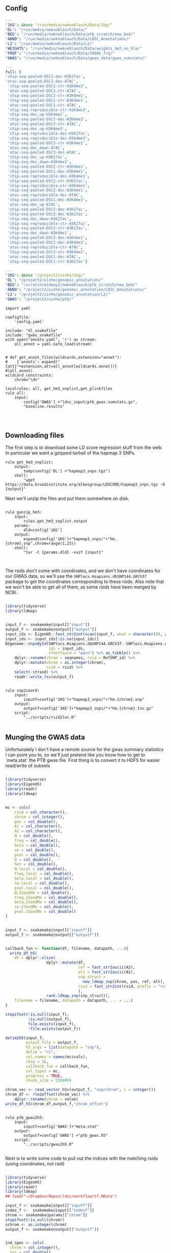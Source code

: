** Config

#+BEGIN_SRC yaml :tangle ../workflow/config.yaml
---
'1KG': &base "/run/media/nwknoblauch/Data/1kg/"
'DL': "/run/media/nwknoblauch/Data/"
'BED': "/run/media/nwknoblauch/Data/ptb_scratch/new_bed/"
'ANNO': "/run/media/nwknoblauch/Data/LDSC_Annotations/"
'L2': "/run/media/nwknoblauch/Data/L2/"
'WEIGHTS': "/run/media/nwknoblauch/Data/weights_hm3_no_hla/"
'FRQF': "/run/media/nwknoblauch/Data/1000G_frq/"
'GWAS': "/run/media/nwknoblauch/Data/gwas_data/gwas_sumstats/"
#+END_SRC

#+BEGIN_SRC yaml :tangle ../workflow/annots.yaml
  ---
  full: [
  'chip-seq-pooled-DSC1-dec-H3K27ac',
  'atac-seq-pooled-DSC2-dec-ATAC',
   'chip-seq-pooled-DSC1-ctr-H3K4me3',
   'atac-seq-pooled-DSC3-ctr-ATAC',
   'chip-seq-pooled-DSC3-ctr-H3K4me1',
   'chip-seq-pooled-DSC1-ctr-H3K4me1',
   'atac-seq-pooled-DSC1-ctr-ATAC',
   'chip-seq-reproducible-ctr-H3K4me3',
   'chip-seq-dec_up-H3K4me1',
   'chip-seq-pooled-DSC3-dec-H3K4me3',
   'atac-seq-pooled-DSC2-ctr-ATAC',
   'chip-seq-dec_up-H3K4me3',
   'chip-seq-reproducible-dec-H3K27ac',
   'chip-seq-reproducible-dec-H3K4me3',
   'chip-seq-pooled-DSC3-ctr-H3K4me3',
   'atac-seq-dec_down-ATAC',
   'atac-seq-pooled-DSC3-dec-ATAC',
   'chip-seq-dec_up-H3K27ac',
   'chip-seq-dec_down-H3K4me3',
   'chip-seq-pooled-DSC2-ctr-H3K4me1',
   'chip-seq-pooled-DSC1-dec-H3K4me1',
   'chip-seq-reproducible-dec-H3K4me1',
   'chip-seq-pooled-DSC2-ctr-H3K27ac',
   'chip-seq-reproducible-ctr-H3K4me1',
   'chip-seq-pooled-DSC2-dec-H3K4me1',
   'atac-seq-reproducible-dec-ATAC',
   'chip-seq-pooled-DSC1-dec-H3K4me3',
   'atac-seq-dec_up-ATAC',
   'chip-seq-pooled-DSC2-dec-H3K27ac',
   'chip-seq-pooled-DSC3-dec-H3K27ac',
   'chip-seq-dec_down-H3K27ac',
   'chip-seq-reproducible-ctr-H3K27ac',
   'chip-seq-pooled-DSC3-ctr-H3K27ac',
   'chip-seq-dec_down-H3K4me1',
   'chip-seq-pooled-DSC3-dec-H3K4me1',
   'chip-seq-pooled-DSC2-dec-H3K4me3',
   'atac-seq-reproducible-ctr-ATAC',
   'chip-seq-pooled-DSC2-ctr-H3K4me3',
   'atac-seq-pooled-DSC1-dec-ATAC',
   'chip-seq-pooled-DSC1-ctr-H3K27ac']

#+END_SRC


#+BEGIN_SRC yaml :tangle /ssh:rcc2:/project2/xinhe/software/ldsc/workflow/config.yaml
---
'1KG': &base "/project2/xinhe/1kg/"
'DL': "/project2/xinhe/genomic_annotation/"
'BED': "/scratch/midway2/nwknoblauch/ptb_scratch/new_bed/"
'ANNO': "/project2/xinhe/genomic_annotation/LDSC_Annotations/"
'L2': "/project2/xinhe/genomic_annotation/L2/"
'GWAS': "/project2/xinhe/ptb/"
#+END_SRC

#+BEGIN_SRC snakemake :tangle ../workflow/snakefile
  import yaml

  configfile:
      'config.yaml'

  include: "dl_snakefile"
  include: "gwas_snakefile"
  with open("annots.yaml", 'r') as stream:
      all_annot = yaml.safe_load(stream)


  # def get_annot_files(wildcards,extension="annot"):
  #    {'annots': expand("{att}"+extension,att=all_annot[wildcards.annot])}
  #(all_annot)
  wildcard_constraints:
      chrom="\d+"

  localrules: all, get_hm3_snplist,get_plinkfiles
  rule all:
      input:
          config['GWAS'] +"ldsc_input/ptb_gwas.sumstats.gz",
          "baseline.results"



#+END_SRC

** Downloading files

The first step is to download some LD score regression stuff from the web. In particular we want a gzipped tarball of the hapmap 3 SNPs.

#+BEGIN_SRC snakemake :tangle ../workflow/dl_snakefile
rule get_hm3_snplist:
    output:
        temp(config['DL'] +"hapmap3_snps.tgz")
    shell:
        "wget https://data.broadinstitute.org/alkesgroup/LDSCORE/hapmap3_snps.tgz -O {output}"
#+END_SRC

Next we'll unzip the files and put them somewhere on disk.

#+BEGIN_SRC snakemake :tangle ../workflow/dl_snakefile

rule gunzip_hm3:
    input:
        rules.get_hm3_snplist.output
    params:
        dld=config['1KG']
    output:
        expand(config['1KG']+"hapmap3_snps/"+"hm.{chrom}.snp",chrom=range(1,23))
    shell:
        "tar -C {params.dld} -xvzf {input}"


#+END_SRC

The rsids don't come with coordinates, and we don't have coordinates for our GWAS data, so we'll use the ~SNPlocs.Hsapiens.dbSNP144.GRCh37~ package 
to get the coordinates corresponding to these rsids.  Also note that we won't be able to get all of them, as some rsids have been merged by NCBI.

#+BEGIN_SRC R :tangle ../scripts/rsid2loc.R

  library(tidyverse)
  library(ldmap)


  input_f <- snakemake@input[["input"]]
  output_f <- snakemake@output[["output"]]
  input_ids <- EigenH5::fast_str2int(scan(input_f, what = character()), prefix = "rs")
  input_ids <- input_ids[!is.na(input_ids)]
  BSgenome::snpsById(SNPlocs.Hsapiens.dbSNP144.GRCh37::SNPlocs.Hsapiens.dbSNP144.GRCh37,
                     ids = input_ids,
                     ifnotfound = "warn") %>% as_tibble() %>% 
      dplyr::rename(chrom = seqnames, rsid = RefSNP_id) %>%
      dplyr::mutate(chrom = as.integer(chrom),
                    rsid = rsid) %>%
      select(-strand) %>%
      readr::write_tsv(output_f)

#+END_SRC

#+RESULTS:

#+BEGIN_SRC snakemake :tangle ../workflow/dl_snakefile

rule snp2coord:
    input:
        inputf=config['1KG']+"hapmap3_snps/"+"hm.{chrom}.snp"
    output:
        outputf=config['1KG']+"hapmap3_snps/"+"hm.{chrom}.tsv.gz"
    script:
        "../scripts/rsid2loc.R"
    
#+END_SRC

** Munging the GWAS data

Unfortunately I don't have a remote source for the gwas summary statistics I can point you to, so we'll just pretend like you know
how to get to `meta.stat` the PTB gwas file.  First thing is to convert it to HDF5 for easier read/write of subsets


#+BEGIN_SRC R :tangle ../scripts/gwas2h5.R

  library(tidyverse)
  library(EigenH5)
  library(readr)
  library(ldmap)


  mc <- cols(
      rsid = col_character(),
      chrom = col_integer(),
      pos = col_double(),
      A1 = col_character(),
      A2 = col_character(),
      N = col_double(),
      freq = col_double(),
      beta = col_double(),
      se = col_double(),
      pval = col_double(),
      Q = col_double(),
      het = col_double(),
      N.local = col_double(),
      freq.local = col_double(),
      beta.local = col_double(),
      se.local = col_double(),
      pval.local = col_double(),
      N.23andMe = col_double(),
      freq.23andMe = col_double(),
      beta.23andMe = col_double(),
      se.23andMe = col_double(),
      pval.23andMe = col_double()
  )


  input_f <- snakemake@input[["inputf"]]
  output_f <- snakemake@output[["outputf"]]


  callback_fun <- function(df, filename, datapath, ...){
    write_df_h5(
      df = dplyr::slice(
                    dplyr::mutate(df,
                                  ref = fast_str2ascii(A2),
                                  alt = fast_str2ascii(A1),
                                  snp_struct =
                                    new_ldmap_snp(chrom, pos, ref, alt),
                                  rsid = fast_str2int(rsid, prefix = "rs"),
                                  ),
                    rank.ldmap_snp(snp_struct)),
      filename = filename, datapath = datapath, ... = ...)
  }

  stopifnot(!is.null(input_f),
            !is.null(output_f),
            file.exists(input_f),
            !file.exists(output_f))

  delim2h5(input_f,
           output_file = output_f,
           h5_args = list(datapath = "snp"),
           delim = "\t",
           col_names = names(mc$cols),
           skip = 1L,
           callback_fun = callback_fun,
           col_types = mc,
           progress = TRUE,
           chunk_size = 150000)

  chrom_vec <- read_vector_h5v(output_f, "snp/chrom", i = integer())
  chrom_df <- rle2offset(chrom_vec) %>%
      dplyr::rename(chrom = value)
  write_df_h5(chrom_df,output_f,"chrom_offset")
#+END_SRC




#+BEGIN_SRC snakemake :tangle ../workflow/gwas_snakefile

  rule ptb_gwas2h5:
      input:
          inputf=config['GWAS']+"meta.stat"
      output:
          outputf=config['GWAS'] +"ptb_gwas.h5"
      script:
          "../scripts/gwas2h5.R"

#+END_SRC



Next is to write some code to pull out the indices with the matching rsids (using coordinates, not rsid)


#+BEGIN_SRC R :tangle ../scripts/index_gwas.R

  library(tidyverse)
  library(EigenH5)
  library(readr)
  library(ldmap)
  ## load("~/Dropbox/Repos/ldsc/workflow/tf.RData")

  input_f <- snakemake@input[["inputf"]]
  index_f <-  snakemake@input[["indexf"]]
  chrom <- snakemake@params[["chrom"]]
  stopifnot(!is.null(chrom))
  schrom <- as.integer(chrom)
  output_f <- snakemake@output[["outputf"]]


  ind_spec <- cols(
    chrom = col_integer(),
    pos = col_double(),
    rsid = col_integer(),
    alleles_as_ambig = col_character()
  )

  gwas_type <- if_else(
    is.null(snakemake@params[["gwas_t"]]),
    "",
    paste0(".", snakemake@params[["gwas_t"]])
  )


  beta_col <- glue::glue("beta{gwas_type}")
  se_col <- glue::glue("se{gwas_type}")
  N_col <- glue::glue("N{gwas_type}")
  P_col <- glue::glue("pval{gwas_type}")

  sel_cols <- c("snp_struct",
                beta_col,
                "A1",
                "A2",
                se_col,
                N_col,
                P_col)

  sel_cols <- stringr::str_replace(
                         sel_cols,
                         "\\.$",
                         "")

  index_df <- vroom::vroom(
                       index_f,
                       delim = "\t",
                       col_names = names(ind_spec$cols),
                       col_types = ind_spec,
                       skip = 1L
                     )

  chrom_df <- read_tibble_h5(input_f, "chrom_offset", list()) %>%
    filter(chrom == schrom) %>% mutate(offset = as.integer(offset), datasize = as.integer(datasize)) %>% 
    arrange(offset)

  jdf <- pmap_dfr(chrom_df, function(chrom, datasize, offset) {
    subset_l <- seq(offset + 1, length.out = datasize)
    input_i <- EigenH5::read_df_h5(filename = input_f,
                            datapath = "snp",
                              subcols = sel_cols,
                              subset = subset_l) %>%
      mutate(subset = (1:n()) + offset)

      inner_join(index_df,  bind_cols(input_i,ldmap::ldmap_snp_2_dataframe(input_i$snp_struct)))
  })

                                          #%>% mutate(snp_struct = as_ldmap_snp(snp_struct))  %>%
  stopifnot(all(jdf$chrom == schrom))

  jdf  %>% rename(beta =  {{beta_col}},
                  se =  {{se_col}},
                  N =  {{N_col}}) %>%
    dplyr::distinct(rsid, .keep_all = TRUE) %>% 
    dplyr::transmute(SNP = paste0("rs",rsid), N = N, Z = beta / se, A1 = A1, A2 = A2,P=pval) %>%
    vroom::vroom_write(output_f,delim = "\t")
#+END_SRC

#+BEGIN_SRC R :tangle ../scripts/gen_ldsc_sumstats.R
library(vroom)
library(magrittr)

 input_f <- snakemake@input[["inputf"]]
 output <- snakemake@output[["outputf"]]

 vroom::vroom(input_f,delim="\t") %>% vroom_write(output,delim="\t")


#+END_SRC





#+BEGIN_SRC snakemake :tangle ../workflow/gwas_snakefile

  rule indexgwas2h5:
      input:
          inputf=config['GWAS'] +"ptb_gwas.h5",
          indexf=config['1KG']+"hapmap3_snps/"+"hm.{chrom}.tsv.gz"
      params:
          chrom="{chrom}"
      output:
          outputf=temp(config['GWAS'] +"hm3_index/ptb_gwas_hm_chr{chrom}.tsv")
      script:
          "../scripts/index_gwas.R"

  rule prep_ldsc_sumstsat:
      input:
          inputf=expand(config['GWAS'] +"hm3_index/ptb_gwas_hm_chr{chrom}.tsv",chrom=range(1,23))
      params:
          gwas_t=""
      output:
          outputf=temp(config['GWAS'] +"ldsc_input/pre_ptb_gwas.sumstats.gz")
      script:
          "../scripts/gen_ldsc_sumstats.R"


  rule check_ldsc_sumstat:
      input:
          config['GWAS'] +"ldsc_input/pre_ptb_gwas.sumstats.gz"
      params:
          outputf=config['GWAS'] +"ldsc_input/ptb_gwas"
      conda:
          "../envs/ldsc.yml"
      output:
          outputf=config['GWAS'] +"ldsc_input/ptb_gwas.sumstats.gz",
      log:
          logf=config['GWAS'] +"ldsc_input/ptb_gwas.log"
      shell:
          "python2 ../munge_sumstats.py --sumstats {input} --out {params.outputf}"
#+END_SRC

#+BEGIN_SRC bash :session rcc2 :dir /ssh:rcc2:/project2/xinhe/software/ldsc/workflow/
. "/project2/xinhe/software/miniconda3/etc/profile.d/conda.sh"
conda activate cause_gwas
snakemake -n


#+END_SRC

** Running LDSC

#+BEGIN_SRC snakemake :tangle ../workflow/dl_snakefile

  rule get_baseline_model:
      output:
          temp(config['DL']+"1000G_Phase1_baseline_ldscores.tgz")
      shell:
          "wget https://data.broadinstitute.org/alkesgroup/LDSCORE/1000G_Phase1_baseline_ldscores.tgz -O {output}"


  rule get_frq:
      output:
          temp(config['DL']+"1000G_Phase1_frq.tgz")
      shell:
          "wget https://data.broadinstitute.org/alkesgroup/LDSCORE/1000G_Phase1_frq.tgz -O {output}"




  rule get_plinkfiles:
      output:
          temp(config['DL'] +"1000G_Phase1_plinkfiles.tgz")
      shell:
          "wget https://data.broadinstitute.org/alkesgroup/LDSCORE/1000G_Phase1_plinkfiles.tgz -O {output}"


  rule unzip_annot:
      input:
          config['BED'] + "{annot}.bed.gz"
      output:
          temp(config['BED'] + "{annot}.bed")
      shell:
          '''gzip -cd {input} > {output}'''


  rule make_annot:
      input:
          anno_bed=config['BED'] +"{annot}.bed",
          bim=config['1KG'] + "1000G_plinkfiles/1000G.mac5eur.{chrom}.bim"
      output:
          annot = config['ANNO'] +"{annot}/{annot}.{chrom}.annot.gz"
      params:
          anno_name='{annot}'
      conda:
          "../envs/ldsc.yml"
      shell:
          '''python2 ../make_annot.py --bed-file {input.anno_bed} --bimfile {input.bim} --annot-file {output.annot}'''



  rule cmp_ldscores:
      input:
          anno_bed=config['ANNO'] +"{annot}/{annot}.{chrom}.annot.gz",
          bim=config['1KG'] + "1000G_plinkfiles/1000G.mac5eur.{chrom}.bim",
          bed=config['1KG'] + "1000G_plinkfiles/1000G.mac5eur.{chrom}.bed",
          fam=config['1KG'] + "1000G_plinkfiles/1000G.mac5eur.{chrom}.fam"
      output:
          tempf=temp(config['L2']+"{annot}.{chrom}.log"),
          l2=config['L2']+"{annot}.{chrom}.l2.M",
          l2M_50=config['L2']+"{annot}.{chrom}.l2.M_5_50",
          l2gz=config['L2']+"{annot}.{chrom}.l2.ldscore.gz"
      params:
          plink=config['1KG'] + "1000G_plinkfiles/1000G.mac5eur.{chrom}",
          odir=config['L2']+"{annot}.{chrom}"
      conda:
          "../envs/ldsc.yml"
      shell:
          """python2 ../ldsc.py --l2 --bfile {params.plink} --ld-wind-cm 1 --annot {input.anno_bed} --thin-annot --out {params.odir} """



  rule run_ldsc:
      input:
          anno_l2=expand(config['L2'] +"{{annot}}.{chrom}.l2.ldscore.gz",chrom=range(1,23)),
          gwasf=config['GWAS'] +"ldsc_input/ptb_gwas.sumstats.gz",
          baselinef = expand(config['L2'] +"{chrom}.l2.ldscore.gz",chrom=range(1,23)),
          freqf = expand(config['FRQF'] +"1000G.mac5eur.{chrom}.frq.gz",chrom=range(1,23))
      output:
          dataf="{annot}.results"
      log:
          tempf=temp("{annot}.log"),
      params:
          baseline=config['L2']+"{annot}.",
          weights=config['WEIGHTS']+"weights.",
          frq=config['FRQF'] +"1000G.mac5eur.",
          odir="{annot}"
      conda:
          "../envs/ldsc.yml"
      shell:
          """python2 ../ldsc.py --h2 {input.gwasf} --ref-ld-chr {params.baseline} --w-ld-chr {params.weights} --overlap-annot --frqfile-chr {params.frq} --out {params.odir} """





  rule baseline_ldsc:
      input:
          bim=config['1KG'] + "1000G_plinkfiles/1000G.mac5eur.{chrom}.bim",
          bed=config['1KG'] + "1000G_plinkfiles/1000G.mac5eur.{chrom}.bed",
          fam=config['1KG'] + "1000G_plinkfiles/1000G.mac5eur.{chrom}.fam"
      output:
          tempf=temp(config['L2']+"{chrom}.log"),
          l2M_50=config['L2']+"{chrom}.l2.M_5_50",
          l2gz=config['L2']+"{chrom}.l2.ldscore.gz"
      params:
          plink=config['1KG'] + "1000G_plinkfiles/1000G.mac5eur.{chrom}",
          odir=config['L2']+"{chrom}"
      conda:
          "../envs/ldsc.yml"
      shell:
          """python2 ../ldsc.py --l2 --bfile {params.plink} --ld-wind-cm 1 --out {params.odir} """


  rule gunzip_plinkfiles:
      input:
          config['DL'] +"1000G_Phase1_plinkfiles.tgz"
      output:
          fam_files = expand(config['1KG'] +"1000G_plinkfiles/1000G.mac5eur.{chrom}.fam",chrom=range(1,23)),
          bim_files = expand(config['1KG'] +"1000G_plinkfiles/1000G.mac5eur.{chrom}.bim",chrom=range(1,23)),
          bed_files = expand(config['1KG'] +"1000G_plinkfiles/1000G.mac5eur.{chrom}.bed",chrom=range(1,23))
      params:
          KG=config['1KG']
      shell:
          '''tar -xvzf {input} -C {params.KG}'''


  rule gunzip_baseline:
      input:
          config['DL'] +"1000G_Phase1_baseline_ldscores.tgz"
      output:
          ldfiles = expand(config['L2'] +"baseline.{chrom}.l2.ldscore.gz",chrom=range(1,23)),
          annotf = expand(config['L2'] +"baseline.{chrom}.annot.gz",chrom=range(1,23)),
          m50 = expand(config['L2'] +"baseline.{chrom}.l2.M_5_50",chrom=range(1,23)),       
      params:
          L2=config['L2']
      shell:
          '''tar -xvzf {input} -C {params.L2} && mv {params.L2}/baseline/* {params.L2}/'''




#+END_SRC


#+END_SRC
